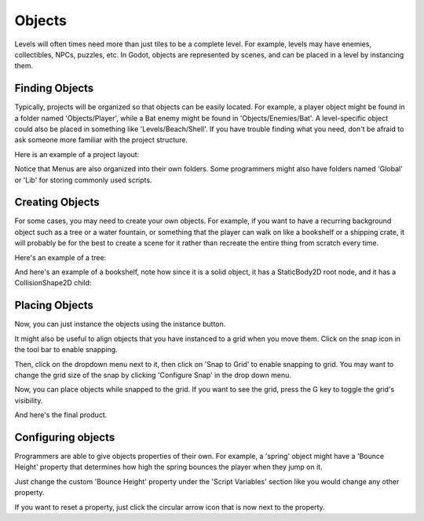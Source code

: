 .. _objects:

Objects
=======

Levels will often times need more than just tiles to be a complete level. For
example, levels may have enemies, collectibles, NPCs, puzzles, etc. In Godot,
objects are represented by scenes, and can be placed in a level by instancing
them.

Finding Objects
---------------

Typically, projects will be organized so that objects can be easily located.
For example, a player object might be found in a folder named 'Objects/Player',
while a Bat enemy might be found in 'Objects/Enemies/Bat'. A level-specific
object could also be placed in something like 'Levels/Beach/Shell'. If you have
trouble finding what you need, don't be afraid to ask someone more familiar
with the project structure.

Here is an example of a project layout:

.. image:: file_tree.png

Notice that Menus are also organized into their own folders. Some programmers
might also have folders named 'Global' or 'Lib' for storing commonly used
scripts.

Creating Objects
----------------

For some cases, you may need to create your own objects. For example, if you
want to have a recurring background object such as a tree or a water fountain,
or something that the player can walk on like a bookshelf or a shipping crate,
it will probably be for the best to create a scene for it rather than recreate
the entire thing from scratch every time.

Here's an example of a tree:

.. image:: object-tree.png

And here's an example of a bookshelf, note how since it is a solid object, it
has a StaticBody2D root node, and it has a CollisionShape2D child:

.. image:: object-bookshelf.png

Placing Objects
---------------

Now, you can just instance the objects using the instance button.

.. image:: button-instance.png

It might also be useful to align objects that you have instanced to a grid when
you move them. Click on the snap icon in the tool bar to enable snapping.

.. image:: button-snap.png

Then, click on the dropdown menu next to it, then click on 'Snap to Grid' to
enable snapping to grid. You may want to change the grid size of the snap by
clicking 'Configure Snap' in the drop down menu.

.. image:: configure-snap.png

Now, you can place objects while snapped to the grid. If you want to see the
grid, press the G key to toggle the grid's visibility.

.. image:: placed-objects.png

And here's the final product.

Configuring objects
-------------------

Programmers are able to give objects properties of their own. For example, a
'spring' object might have a 'Bounce Height' property that determines how high
the spring bounces the player when they jump on it.

.. image:: spring.png

Just change the custom 'Bounce Height' property under the 'Script Variables'
section like you would change any other property.

.. image:: spring-changed.png

If you want to reset a property, just click the circular arrow icon that is
now next to the property.
